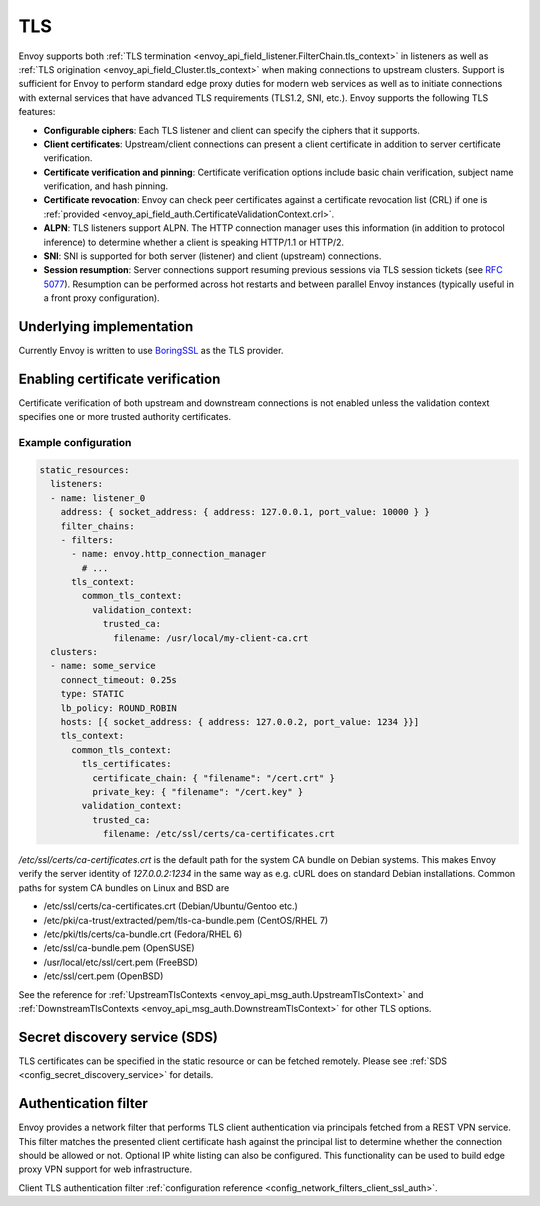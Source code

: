 .. _arch_overview_ssl:

TLS
===

Envoy supports both :ref:`TLS termination <envoy_api_field_listener.FilterChain.tls_context>` in listeners as well as
:ref:`TLS origination <envoy_api_field_Cluster.tls_context>` when making connections to upstream
clusters. Support is sufficient for Envoy to perform standard edge proxy duties for modern web
services as well as to initiate connections with external services that have advanced TLS
requirements (TLS1.2, SNI, etc.). Envoy supports the following TLS features:

* **Configurable ciphers**: Each TLS listener and client can specify the ciphers that it supports.
* **Client certificates**: Upstream/client connections can present a client certificate in addition
  to server certificate verification.
* **Certificate verification and pinning**: Certificate verification options include basic chain
  verification, subject name verification, and hash pinning.
* **Certificate revocation**: Envoy can check peer certificates against a certificate revocation list
  (CRL) if one is :ref:`provided <envoy_api_field_auth.CertificateValidationContext.crl>`.
* **ALPN**: TLS listeners support ALPN. The HTTP connection manager uses this information (in
  addition to protocol inference) to determine whether a client is speaking HTTP/1.1 or HTTP/2.
* **SNI**: SNI is supported for both server (listener) and client (upstream) connections.
* **Session resumption**: Server connections support resuming previous sessions via TLS session
  tickets (see `RFC 5077 <https://www.ietf.org/rfc/rfc5077.txt>`_). Resumption can be performed
  across hot restarts and between parallel Envoy instances (typically useful in a front proxy
  configuration).

Underlying implementation
-------------------------

Currently Envoy is written to use `BoringSSL <https://boringssl.googlesource.com/boringssl>`_ as the
TLS provider.

.. _arch_overview_ssl_enabling_verification:

Enabling certificate verification
---------------------------------

Certificate verification of both upstream and downstream connections is not enabled unless the
validation context specifies one or more trusted authority certificates.

Example configuration
^^^^^^^^^^^^^^^^^^^^^

.. code-block:: yaml

  static_resources:
    listeners:
    - name: listener_0
      address: { socket_address: { address: 127.0.0.1, port_value: 10000 } }
      filter_chains:
      - filters:
        - name: envoy.http_connection_manager
          # ...
        tls_context:
          common_tls_context:
            validation_context:
              trusted_ca:
                filename: /usr/local/my-client-ca.crt
    clusters:
    - name: some_service
      connect_timeout: 0.25s
      type: STATIC
      lb_policy: ROUND_ROBIN
      hosts: [{ socket_address: { address: 127.0.0.2, port_value: 1234 }}]
      tls_context:
        common_tls_context:
          tls_certificates:
            certificate_chain: { "filename": "/cert.crt" }
            private_key: { "filename": "/cert.key" }
          validation_context:
            trusted_ca:
              filename: /etc/ssl/certs/ca-certificates.crt

*/etc/ssl/certs/ca-certificates.crt* is the default path for the system CA bundle on Debian systems.
This makes Envoy verify the server identity of *127.0.0.2:1234* in the same way as e.g. cURL does on
standard Debian installations. Common paths for system CA bundles on Linux and BSD are

* /etc/ssl/certs/ca-certificates.crt (Debian/Ubuntu/Gentoo etc.)
* /etc/pki/ca-trust/extracted/pem/tls-ca-bundle.pem (CentOS/RHEL 7)
* /etc/pki/tls/certs/ca-bundle.crt (Fedora/RHEL 6)
* /etc/ssl/ca-bundle.pem (OpenSUSE)
* /usr/local/etc/ssl/cert.pem (FreeBSD)
* /etc/ssl/cert.pem (OpenBSD)

See the reference for :ref:`UpstreamTlsContexts <envoy_api_msg_auth.UpstreamTlsContext>` and
:ref:`DownstreamTlsContexts <envoy_api_msg_auth.DownstreamTlsContext>` for other TLS options.

Secret discovery service (SDS)
------------------------------

TLS certificates can be specified in the static resource or can be fetched remotely. Please see :ref:`SDS <config_secret_discovery_service>` for details.

.. _arch_overview_ssl_auth_filter:

Authentication filter
---------------------

Envoy provides a network filter that performs TLS client authentication via principals fetched from
a REST VPN service. This filter matches the presented client certificate hash against the principal
list to determine whether the connection should be allowed or not. Optional IP white listing can
also be configured. This functionality can be used to build edge proxy VPN support for web
infrastructure.

Client TLS authentication filter :ref:`configuration reference
<config_network_filters_client_ssl_auth>`.
